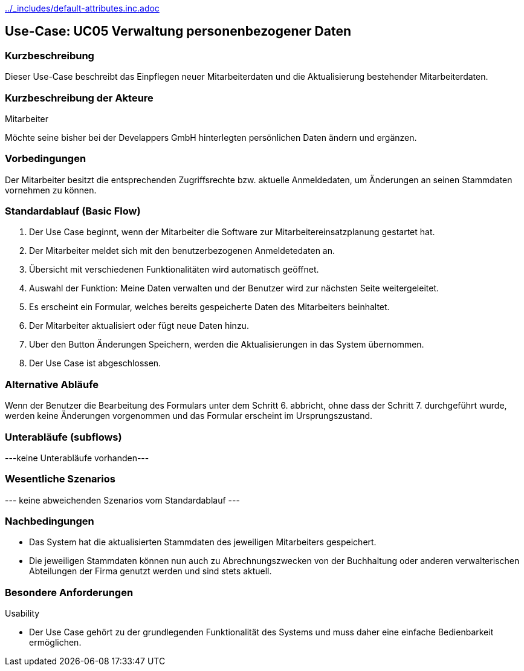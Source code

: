 //Nutzen Sie dieses Template als Grundlage für die Spezifikation *einzelner* Use-Cases. Diese lassen sich dann per Include in das Use-Case Model Dokument einbinden (siehe Beispiel dort).
ifndef::main-document[include::../_includes/default-attributes.inc.adoc[]]


== Use-Case: UC05 Verwaltung personenbezogener Daten

=== Kurzbeschreibung
Dieser Use-Case beschreibt das Einpflegen neuer Mitarbeiterdaten und die Aktualisierung bestehender Mitarbeiterdaten.

=== Kurzbeschreibung der Akteure

Mitarbeiter 

Möchte seine bisher bei der Develappers GmbH hinterlegten persönlichen Daten ändern und ergänzen.

=== Vorbedingungen
//Vorbedingungen müssen erfüllt, damit der Use Case beginnen kann, z.B. Benutzer ist angemeldet, Warenkorb ist nicht leer...

Der Mitarbeiter besitzt die entsprechenden Zugriffsrechte bzw. aktuelle Anmeldedaten, um Änderungen an seinen Stammdaten vornehmen zu können.

=== Standardablauf (Basic Flow)
//Der Standardablauf definiert die Schritte für den Erfolgsfall ("Happy Path")

. Der Use Case beginnt, wenn der Mitarbeiter die Software zur Mitarbeitereinsatzplanung gestartet hat.
. Der Mitarbeiter meldet sich mit den benutzerbezogenen Anmeldetedaten an.
. Übersicht mit verschiedenen Funktionalitäten wird automatisch geöffnet.
. Auswahl der Funktion: Meine Daten verwalten und der Benutzer wird zur nächsten Seite weitergeleitet.
. Es erscheint ein Formular, welches bereits gespeicherte Daten des Mitarbeiters beinhaltet.
. Der Mitarbeiter aktualisiert oder fügt neue Daten hinzu.
. Uber den Button Änderungen Speichern, werden die Aktualisierungen in das System übernommen.
. Der Use Case ist abgeschlossen.

=== Alternative Abläufe
//Nutzen Sie alternative Abläufe für Fehlerfälle, Ausnahmen und Erweiterungen zum Standardablauf

Wenn der Benutzer die Bearbeitung des Formulars unter dem Schritt 6. abbricht, ohne dass der Schritt 7. durchgeführt wurde, werden keine Änderungen vorgenommen und das Formular erscheint im Ursprungszustand.

//==== <Alternativer Ablauf 1>
//Wenn <Akteur> im Schritt <x> des Standardablauf <etwas macht>, dann
//. <Ablauf beschreiben>
//. Der Use Case wird im Schritt <y> fortgesetzt.

=== Unterabläufe (subflows)
//Nutzen Sie Unterabläufe, um wiederkehrende Schritte auszulagern
---keine Unterabläufe vorhanden---

//==== <Unterablauf 1>
//. <Unterablauf 1, Schritt 1>
//. …
//. <Unterablauf 1, Schritt n>

=== Wesentliche Szenarios
//Szenarios sind konkrete Instanzen eines Use Case, d.h. mit einem konkreten Akteur und einem konkreten Durchlauf der o.g. Flows. Szenarios können als Vorstufe für die Entwicklung von Flows und/oder zu deren Validierung verwendet werden.
--- keine abweichenden Szenarios vom Standardablauf ---

//==== <Szenario 1>
//. <Szenario 1, Schritt 1>
//. …
//. <Szenario 1, Schritt n>

=== Nachbedingungen
//Nachbedingungen beschreiben das Ergebnis des Use Case, z.B. einen bestimmten Systemzustand.
* Das System hat die aktualisierten Stammdaten des jeweiligen Mitarbeiters gespeichert.
* Die jeweiligen Stammdaten können nun auch zu Abrechnungszwecken von der Buchhaltung oder anderen verwalterischen Abteilungen der Firma genutzt werden und sind stets aktuell.

//==== <Nachbedingung 1>

=== Besondere Anforderungen
//Besondere Anforderungen können sich auf nicht-funktionale Anforderungen wie z.B. einzuhaltende Standards, Qualitätsanforderungen oder Anforderungen an die Benutzeroberfläche beziehen.
Usability

• Der Use Case gehört zu der grundlegenden Funktionalität des Systems und muss daher eine einfache Bedienbarkeit ermöglichen.


//==== <Besondere Anforderung 1>
